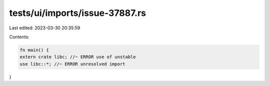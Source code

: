 tests/ui/imports/issue-37887.rs
===============================

Last edited: 2023-03-30 20:35:59

Contents:

.. code-block:: rs

    fn main() {
    extern crate libc; //~ ERROR use of unstable
    use libc::*; //~ ERROR unresolved import
}


